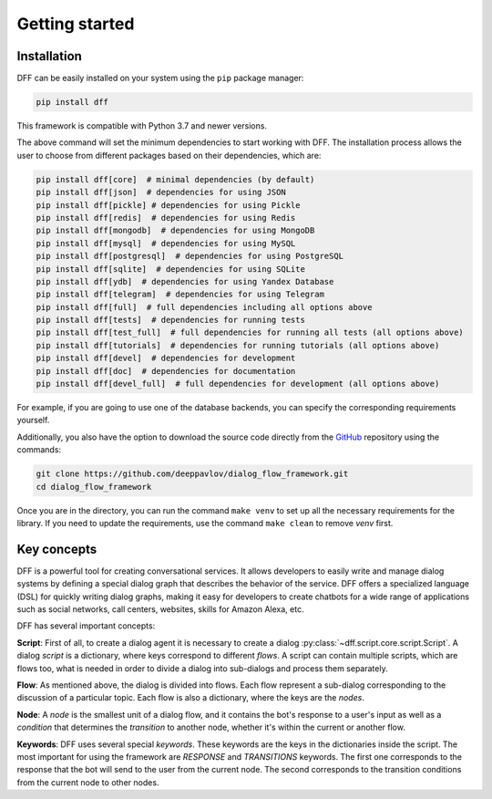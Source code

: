 Getting started
---------------

Installation
~~~~~~~~~~~~

DFF can be easily installed on your system using the ``pip`` package manager:

.. code-block:: console
   
   pip install dff

This framework is compatible with Python 3.7 and newer versions.

The above command will set the minimum dependencies to start working with DFF. 
The installation process allows the user to choose from different packages based on their dependencies, which are:

.. code-block:: console

   pip install dff[core]  # minimal dependencies (by default)
   pip install dff[json]  # dependencies for using JSON
   pip install dff[pickle] # dependencies for using Pickle
   pip install dff[redis]  # dependencies for using Redis
   pip install dff[mongodb]  # dependencies for using MongoDB
   pip install dff[mysql]  # dependencies for using MySQL
   pip install dff[postgresql]  # dependencies for using PostgreSQL
   pip install dff[sqlite]  # dependencies for using SQLite
   pip install dff[ydb]  # dependencies for using Yandex Database
   pip install dff[telegram]  # dependencies for using Telegram
   pip install dff[full]  # full dependencies including all options above
   pip install dff[tests]  # dependencies for running tests
   pip install dff[test_full]  # full dependencies for running all tests (all options above)
   pip install dff[tutorials]  # dependencies for running tutorials (all options above)
   pip install dff[devel]  # dependencies for development
   pip install dff[doc]  # dependencies for documentation
   pip install dff[devel_full]  # full dependencies for development (all options above)

For example, if you are going to use one of the database backends,
you can specify the corresponding requirements yourself.

Additionally, you also have the option to download the source code directly from the
`GitHub <https://github.com/deeppavlov/dialog_flow_framework>`_ repository using the commands:

.. code-block:: console

   git clone https://github.com/deeppavlov/dialog_flow_framework.git
   cd dialog_flow_framework

Once you are in the directory, you can run the command ``make venv`` to set up all the necessary requirements for the library.
If you need to update the requirements, use the command ``make clean`` to remove `venv` first.

Key concepts
~~~~~~~~~~~~

DFF is a powerful tool for creating conversational services.
It allows developers to easily write and manage dialog systems by defining a special
dialog graph that describes the behavior of the service.
DFF offers a specialized language (DSL) for quickly writing dialog graphs,
making it easy for developers to create chatbots for a wide
range of applications such as social networks, call centers, websites, skills for Amazon Alexa, etc.

DFF has several important concepts:

**Script**: First of all, to create a dialog agent it is necessary
to create a dialog :py:class:`~dff.script.core.script.Script`.
A dialog `script` is a dictionary, where keys correspond to different `flows`.
A script can contain multiple scripts, which are flows too, what is needed in order to divide
a dialog into sub-dialogs and process them separately.

**Flow**: As mentioned above, the dialog is divided into flows.
Each flow represent a sub-dialog corresponding to the discussion of a particular topic.
Each flow is also a dictionary, where the keys are the `nodes`.

**Node**: A `node` is the smallest unit of a dialog flow, and it contains the bot's response
to a user's input as well as a `condition` that determines
the `transition` to another node, whether it's within the current or another flow.

**Keywords**: DFF uses several special `keywords`. These keywords are the keys in the dictionaries inside the script.
The most important for using the framework are `RESPONSE` and `TRANSITIONS` keywords.
The first one corresponds to the response that the bot will send to the user from the current node.
The second corresponds to the transition conditions from the current node to other nodes.